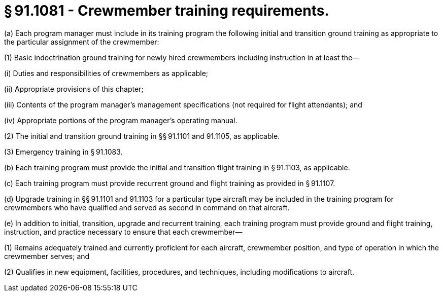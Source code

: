 # § 91.1081 - Crewmember training requirements.

(a) Each program manager must include in its training program the following initial and transition ground training as appropriate to the particular assignment of the crewmember:

(1) Basic indoctrination ground training for newly hired crewmembers including instruction in at least the—

(i) Duties and responsibilities of crewmembers as applicable;

(ii) Appropriate provisions of this chapter;

(iii) Contents of the program manager's management specifications (not required for flight attendants); and

(iv) Appropriate portions of the program manager's operating manual.

(2) The initial and transition ground training in §§ 91.1101 and 91.1105, as applicable.

(3) Emergency training in § 91.1083.

(b) Each training program must provide the initial and transition flight training in § 91.1103, as applicable.

(c) Each training program must provide recurrent ground and flight training as provided in § 91.1107.

(d) Upgrade training in §§ 91.1101 and 91.1103 for a particular type aircraft may be included in the training program for crewmembers who have qualified and served as second in command on that aircraft.

(e) In addition to initial, transition, upgrade and recurrent training, each training program must provide ground and flight training, instruction, and practice necessary to ensure that each crewmember—

(1) Remains adequately trained and currently proficient for each aircraft, crewmember position, and type of operation in which the crewmember serves; and

(2) Qualifies in new equipment, facilities, procedures, and techniques, including modifications to aircraft.

